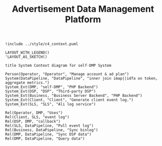 #+TITLE: Advertisement Data Management Platform

#+BEGIN_SRC plantuml :file ../img/ad_dmp_dp_context.png
!include ../style/c4_context.puml

LAYOUT_WITH_LEGEND()
'LAYOUT_AS_SKETCH()

title System Context diagram for self-DMP System

Person(Operator, "Operator", "Manage account & ad plan")
System(DataPipeline, "DataPipeline", "inner join imap||idfa on token, aggregate metrics.")
System_Ext(DMP, "self-DMP", "PHP Backend")
System_Ext(DSP, "DSP", "Third-party DSP")
System_Ext(Business, "Business Server Backend", "PHP Backend")
System_Ext(Client, "Client", "Generate client event log.")
System_Ext(SLS, "SLS", "Ali log service")

Rel(Operator, DMP, "Uses")
Rel(Client, SLS, "event log")
Rel(DSP, DMP, "callback")
Rel(SLS, DataPipeline, "Pull event log")
Rel(Business, DataPipeline, "Sync binlog")
Rel(DMP, DataPipeline, "Sync DSP data")
Rel(DMP, DataPipeline, "Query data")

#+end_src

#+RESULTS:
[[file:../img/ad_dmp_dp_context.png]]

